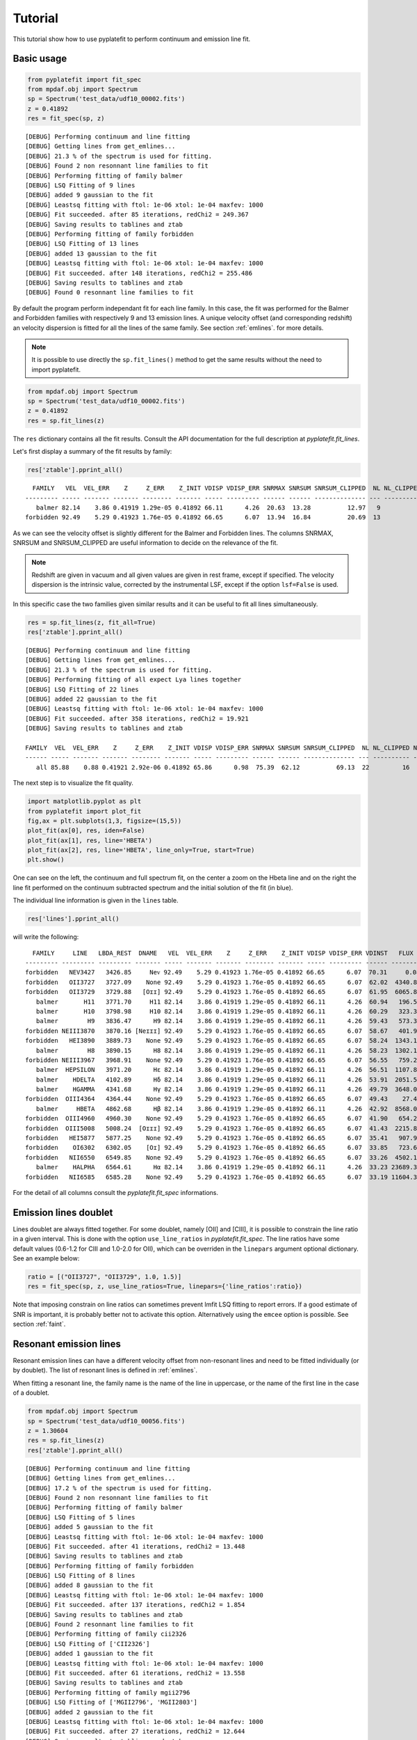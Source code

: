 Tutorial
========

This tutorial show how to use pyplatefit to perform continuum and emission line
fit.

.. _basic:

Basic usage
+++++++++++

.. code::

   from pyplatefit import fit_spec
   from mpdaf.obj import Spectrum
   sp = Spectrum('test_data/udf10_00002.fits')
   z = 0.41892
   res = fit_spec(sp, z)
   
::

	[DEBUG] Performing continuum and line fitting
	[DEBUG] Getting lines from get_emlines...
	[DEBUG] 21.3 % of the spectrum is used for fitting.
	[DEBUG] Found 2 non resonnant line families to fit
	[DEBUG] Performing fitting of family balmer
	[DEBUG] LSQ Fitting of 9 lines
	[DEBUG] added 9 gaussian to the fit
	[DEBUG] Leastsq fitting with ftol: 1e-06 xtol: 1e-04 maxfev: 1000
	[DEBUG] Fit succeeded. after 85 iterations, redChi2 = 249.367
	[DEBUG] Saving results to tablines and ztab
	[DEBUG] Performing fitting of family forbidden
	[DEBUG] LSQ Fitting of 13 lines
	[DEBUG] added 13 gaussian to the fit
	[DEBUG] Leastsq fitting with ftol: 1e-06 xtol: 1e-04 maxfev: 1000
	[DEBUG] Fit succeeded. after 148 iterations, redChi2 = 255.486
	[DEBUG] Saving results to tablines and ztab
	[DEBUG] Found 0 resonnant line families to fit

By default the program perform independant fit for each line family. In this case, the
fit was performed for the Balmer and Forbidden families with respectively 9 and 13
emission lines.
A unique velocity offset (and corresponding redshift) an velocity dispersion is fitted
for all the lines of the same family. See section :ref:`emlines`. for more details.




.. note::

   It is possible to use directly the ``sp.fit_lines()`` method to get the same
   results without the need to import pyplatefit.
   
.. code::

   from mpdaf.obj import Spectrum
   sp = Spectrum('test_data/udf10_00002.fits')
   z = 0.41892
   res = sp.fit_lines(z)
   
The ``res`` dictionary contains all the fit results. Consult the API documentation
for the full description at `pyplatefit.fit_lines`.

Let's first display a summary of the fit results by family:

.. code::

   res['ztable'].pprint_all()
   
::

	  FAMILY   VEL  VEL_ERR    Z     Z_ERR    Z_INIT VDISP VDISP_ERR SNRMAX SNRSUM SNRSUM_CLIPPED  NL NL_CLIPPED NFEV RCHI2 
	--------- ----- ------- ------- -------- ------- ----- --------- ------ ------ -------------- --- ---------- ---- ------
	   balmer 82.14    3.86 0.41919 1.29e-05 0.41892 66.11      4.26  20.63  13.28          12.97   9          5   85 249.37
	forbidden 92.49    5.29 0.41923 1.76e-05 0.41892 66.65      6.07  13.94  16.84          20.69  13          6  148 255.49

As we can see the velocity offset is slightly different for the Balmer and Forbidden
lines. The columns SNRMAX, SNRSUM and SNRSUM_CLIPPED are useful information to decide
on the relevance of the fit.

.. Note::

   Redshift are given in vacuum and all given values are given in rest frame, except
   if specified. The velocity dispersion is the intrinsic value, corrected by the
   instrumental LSF, except if the option ``lsf=False`` is used.

In this specific case the two families given similar results and it can be useful to 
fit all lines simultaneously.

.. code::

   res = sp.fit_lines(z, fit_all=True)
   res['ztable'].pprint_all()

::

	[DEBUG] Performing continuum and line fitting
	[DEBUG] Getting lines from get_emlines...
	[DEBUG] 21.3 % of the spectrum is used for fitting.
	[DEBUG] Performing fitting of all expect Lya lines together
	[DEBUG] LSQ Fitting of 22 lines
	[DEBUG] added 22 gaussian to the fit
	[DEBUG] Leastsq fitting with ftol: 1e-06 xtol: 1e-04 maxfev: 1000
	[DEBUG] Fit succeeded. after 358 iterations, redChi2 = 19.921
	[DEBUG] Saving results to tablines and ztab
	
	FAMILY  VEL  VEL_ERR    Z     Z_ERR    Z_INIT VDISP VDISP_ERR SNRMAX SNRSUM SNRSUM_CLIPPED  NL NL_CLIPPED NFEV RCHI2
	------ ----- ------- ------- -------- ------- ----- --------- ------ ------ -------------- --- ---------- ---- -----
	   all 85.88    0.88 0.41921 2.92e-06 0.41892 65.86      0.98  75.39  62.12          69.13  22         16  358 19.92	

The next step is to visualize the fit quality.

.. code::

   import matplotlib.pyplot as plt
   from pyplatefit import plot_fit
   fig,ax = plt.subplots(1,3, figsize=(15,5))
   plot_fit(ax[0], res, iden=False)
   plot_fit(ax[1], res, line='HBETA')
   plot_fit(ax[2], res, line='HBETA', line_only=True, start=True)
   plt.show()
   
.. image:: images/high_fig1.png

One can see on the left, the continuum and full spectrum fit, on the center a zoom
on the Hbeta line and on the right the line fit performed on the continuum subtracted
spectrum and the initial solution of the fit (in blue).


The individual line information is given in the ``lines`` table. 
   
.. code::

   res['lines'].pprint_all()
   
will write the following:

::

	  FAMILY     LINE   LBDA_REST  DNAME   VEL  VEL_ERR    Z     Z_ERR    Z_INIT VDISP VDISP_ERR VDINST   FLUX   FLUX_ERR  SNR  SKEW SKEW_ERR LBDA_OBS PEAK_OBS LBDA_LEFT LBDA_RIGHT FWHM_OBS RCHI2   EQW   EQW_ERR CONT_OBS   CONT  CONT_ERR
	--------- --------- --------- ------- ----- ------- ------- -------- ------- ----- --------- ------ -------- -------- ----- ---- -------- -------- -------- --------- ---------- -------- ------ ------ ------- -------- ------- --------
	forbidden   NEV3427   3426.85     Neᴠ 92.49    5.29 0.41923 1.76e-05 0.41892 66.65      6.07  70.31     0.08   496.73  0.00   --       --  4863.48     0.02   4861.63    4865.33     3.70 255.49  -0.00    0.61   574.57  815.27    30.12
	forbidden   OII3727   3727.09    None 92.49    5.29 0.41923 1.76e-05 0.41892 66.65      6.07  62.02  4340.83   426.08 10.19   --       --  5289.59  1078.09   5287.70    5291.48     3.78 255.49  -5.19    0.53   589.73  836.78    41.88
	forbidden   OII3729   3729.88   [Oɪɪ] 92.49    5.29 0.41923 1.76e-05 0.41892 66.65      6.07  61.95  6065.89   435.24 13.94   --       --  5293.55  1506.17   5291.66    5295.44     3.78 255.49  -7.20    0.55   593.92  842.73    42.22
	   balmer       H11   3771.70     H11 82.14    3.86 0.41919 1.29e-05 0.41892 66.11      4.26  60.94   196.53   395.95  0.50   --       --  5352.77    48.84   5350.88    5354.66     3.78 249.37  -0.20    0.41   678.39  962.58    46.23
	   balmer       H10   3798.98     H10 82.14    3.86 0.41919 1.29e-05 0.41892 66.11      4.26  60.29   323.31   384.21  0.84   --       --  5391.49    80.15   5389.59    5393.38     3.79 249.37  -0.33    0.39   700.12  993.41    41.11
	   balmer        H9   3836.47      H9 82.14    3.86 0.41919 1.29e-05 0.41892 66.11      4.26  59.43   573.32   380.70  1.51   --       --  5444.70   141.67   5442.79    5446.60     3.80 249.37  -0.54    0.36   744.95 1057.03    40.19
	forbidden NEIII3870   3870.16 [Neɪɪɪ] 92.49    5.29 0.41923 1.76e-05 0.41892 66.65      6.07  58.67   401.94   386.22  1.04   --       --  5492.64    98.57   5490.73    5494.56     3.83 255.49  -0.38    0.36   752.97 1068.41    38.28
	forbidden   HEI3890   3889.73    None 92.49    5.29 0.41923 1.76e-05 0.41892 66.65      6.07  58.24  1343.18   392.77  3.42   --       --  5520.42   328.79   5518.50    5522.33     3.84 255.49  -1.23    0.37   771.42 1094.59    63.25
	   balmer        H8   3890.15      H8 82.14    3.86 0.41919 1.29e-05 0.41892 66.11      4.26  58.23  1302.18   386.56  3.37   --       --  5520.88   320.20   5518.97    5522.79     3.82 249.37  -1.19    0.36   770.81 1093.72    63.27
	forbidden NEIII3967   3968.91    None 92.49    5.29 0.41923 1.76e-05 0.41892 66.65      6.07  56.55   759.29   386.03  1.97   --       --  5632.79   184.45   5630.86    5634.72     3.87 255.49  -0.67    0.34   802.90 1139.25    59.16
	   balmer  HEPSILON   3971.20      Hε 82.14    3.86 0.41919 1.29e-05 0.41892 66.11      4.26  56.51  1107.87   378.29  2.93   --       --  5635.90   270.33   5633.98    5637.83     3.85 249.37  -0.97    0.34   805.59 1143.07    59.02
	   balmer    HDELTA   4102.89      Hδ 82.14    3.86 0.41919 1.29e-05 0.41892 66.11      4.26  53.91  2051.52   379.23  5.41   --       --  5822.80   493.96   5820.85    5824.75     3.90 249.37  -1.75    0.33   825.06 1170.69    35.49
	   balmer    HGAMMA   4341.68      Hγ 82.14    3.86 0.41919 1.29e-05 0.41892 66.11      4.26  49.79  3648.03   348.88 10.46   --       --  6161.69   855.57   6159.68    6163.69     4.01 249.37  -3.28    0.32   784.02 1112.46    36.08
	forbidden  OIII4364   4364.44    None 92.49    5.29 0.41923 1.76e-05 0.41892 66.65      6.07  49.43    27.45   346.28  0.08   --       --  6194.14     6.39   6192.12    6196.16     4.04 255.49  -0.02    0.31   798.74 1133.35    36.72
	   balmer     HBETA   4862.68      Hβ 82.14    3.86 0.41919 1.29e-05 0.41892 66.11      4.26  42.92  8568.01   415.39 20.63   --       --  6901.09  1883.80   6898.95    6903.22     4.27 249.37  -7.86    0.40   768.17 1089.98    30.89
	forbidden  OIII4960   4960.30    None 92.49    5.29 0.41923 1.76e-05 0.41892 66.65      6.07  41.90   654.24   265.55  2.46   --       --  7039.80   141.19   7037.62    7041.98     4.35 255.49  -0.59    0.24   778.55 1104.70    23.15
	forbidden  OIII5008   5008.24  [Oɪɪɪ] 92.49    5.29 0.41923 1.76e-05 0.41892 66.65      6.07  41.43  2215.83   272.60  8.13   --       --  7107.84   475.12   7105.65    7110.03     4.38 255.49  -2.03    0.25   770.43 1093.18    24.17
	forbidden   HEI5877   5877.25    None 92.49    5.29 0.41923 1.76e-05 0.41892 66.65      6.07  35.41   907.92   459.28  1.98   --       --  8341.16   172.50   8338.69    8343.63     4.94 255.49  -0.88    0.45   723.61 1026.75    48.67
	forbidden    OI6302   6302.05    [Oɪ] 92.49    5.29 0.41923 1.76e-05 0.41892 66.65      6.07  33.85   723.60   953.43  0.76   --       --  8944.05   129.45   8941.42    8946.67     5.25 255.49  -0.75    1.00   679.34  963.93    81.74
	forbidden   NII6550   6549.85    None 92.49    5.29 0.41923 1.76e-05 0.41892 66.65      6.07  33.26  4502.11   691.86  6.51   --       --  9295.73   777.70   9293.01    9298.45     5.44 255.49  -4.61    0.74   688.85  977.43    65.37
	   balmer    HALPHA   6564.61      Hα 82.14    3.86 0.41919 1.29e-05 0.41892 66.11      4.26  33.23 23689.35  2927.65  8.09   --       --  9316.45  4110.00   9313.75    9319.16     5.42 249.37 -24.06    3.27   693.90  984.59   114.60
	forbidden   NII6585   6585.28    None 92.49    5.29 0.41923 1.76e-05 0.41892 66.65      6.07  33.19 11604.35  1017.52 11.40   --       --  9346.02  1994.57   9343.28    9348.75     5.47 255.49 -11.65    1.45   701.99  996.06   292.68

For the detail of all columns consult the `pyplatefit.fit_spec` informations. 

.. _doublet:

Emission lines doublet
++++++++++++++++++++++

Lines doublet are always fitted together. For some doublet, namely [OII] and [CIII], 
it is possible to constrain the line ratio in a given interval. This is done with
the option ``use_line_ratios`` in `pyplatefit.fit_spec`. The line ratios have some
default values (0.6-1.2 for CIII and 1.0-2.0 for OII), which can be overriden 
in the ``linepars`` argument optional dictionary. See an example below:

.. code::

    ratio = [("OII3727", "OII3729", 1.0, 1.5)]
    res = fit_spec(sp, z, use_line_ratios=True, linepars={'line_ratios':ratio})

Note that imposing constrain on line ratios can sometimes prevent lmfit LSQ fitting
to report errors. If a good estimate of SNR is important, it is probably better not 
to activate this option. Alternatively using the ``emcee`` option is possible. See 
section :ref:`faint`.


.. _resonant:

Resonant emission lines
++++++++++++++++++++++++

Resonant emission lines can have a different velocity offset from non-resonant lines
and need to be fitted individually (or by doublet). The list of resonant lines 
is defined in :ref:`emlines`.

When fitting a resonant line, the family name is the name of the line in uppercase, or
the name of the first line in the case of a doublet.

.. code::

   from mpdaf.obj import Spectrum
   sp = Spectrum('test_data/udf10_00056.fits')
   z = 1.30604
   res = sp.fit_lines(z)
   res['ztable'].pprint_all()

::

	[DEBUG] Performing continuum and line fitting
	[DEBUG] Getting lines from get_emlines...
	[DEBUG] 17.2 % of the spectrum is used for fitting.
	[DEBUG] Found 2 non resonnant line families to fit
	[DEBUG] Performing fitting of family balmer
	[DEBUG] LSQ Fitting of 5 lines
	[DEBUG] added 5 gaussian to the fit
	[DEBUG] Leastsq fitting with ftol: 1e-06 xtol: 1e-04 maxfev: 1000
	[DEBUG] Fit succeeded. after 41 iterations, redChi2 = 13.448
	[DEBUG] Saving results to tablines and ztab
	[DEBUG] Performing fitting of family forbidden
	[DEBUG] LSQ Fitting of 8 lines
	[DEBUG] added 8 gaussian to the fit
	[DEBUG] Leastsq fitting with ftol: 1e-06 xtol: 1e-04 maxfev: 1000
	[DEBUG] Fit succeeded. after 137 iterations, redChi2 = 1.854
	[DEBUG] Saving results to tablines and ztab
	[DEBUG] Found 2 resonnant line families to fit
	[DEBUG] Performing fitting of family cii2326
	[DEBUG] LSQ Fitting of ['CII2326']
	[DEBUG] added 1 gaussian to the fit
	[DEBUG] Leastsq fitting with ftol: 1e-06 xtol: 1e-04 maxfev: 1000
	[DEBUG] Fit succeeded. after 61 iterations, redChi2 = 13.558
	[DEBUG] Saving results to tablines and ztab
	[DEBUG] Performing fitting of family mgii2796
	[DEBUG] LSQ Fitting of ['MGII2796', 'MGII2803']
	[DEBUG] added 2 gaussian to the fit
	[DEBUG] Leastsq fitting with ftol: 1e-06 xtol: 1e-04 maxfev: 1000
	[DEBUG] Fit succeeded. after 27 iterations, redChi2 = 12.644
	[DEBUG] Saving results to tablines and ztab

	  FAMILY   VEL   VEL_ERR    Z     Z_ERR    Z_INIT VDISP  VDISP_ERR SNRMAX SNRSUM SNRSUM_CLIPPED  NL NL_CLIPPED NFEV RCHI2
	--------- ------ ------- ------- -------- ------- ------ --------- ------ ------ -------------- --- ---------- ---- -----
	   balmer  41.75   50.85 1.30618 1.70e-04 1.30604 100.67     51.24   1.61   2.51             --   5          0   41 13.45
	forbidden  78.95    1.32 1.30630 4.40e-06 1.30604  41.17      1.61  44.90  30.02          42.02   8          4  137  1.85
	  cii2326 229.87  603.73 1.30681 2.01e-03 1.30604 299.97    495.62   0.58   0.58             --   1          0   61 13.56
	 mgii2796 109.40   14.19 1.30640 4.73e-05 1.30604  50.59     19.29   5.38   5.09           5.38   2          1   27 12.64   

Note that the resonant lines will be fitted with all other lines when the option 
``fit_all`` is activated.
   

.. _lya:

Lyman alpha emission line 
+++++++++++++++++++++++++

The lyman alpha line is a resonant line with an asymetric shape. It is then always
fitted independently (even when the option ``fit_all`` is activated). While other lines
are modelled as Gaussian, we use the skew normal distribution describe
eg in `wikipedia <https://en.wikipedia.org/wiki/Skew_normal_distribution>`_.
The skewness parameter used in the model is named SKEW in the ``lines`` table.

.. code::

   sp = Spectrum('test_data/udf10_00053.fits')
   z = 4.77666
   res = fit_spec(sp, z, fit_all=True)
   res['ztable'].pprint_all()
   
::

	[DEBUG] Performing continuum and line fitting
	[DEBUG] Getting lines from get_emlines...
	[DEBUG] 6.8 % of the spectrum is used for fitting.
	[DEBUG] LSQ Fitting of Lya
	[DEBUG] Computed Lya init velocity offset: 82.15
	[DEBUG] added 1 asymetric gaussian to the fit
	[DEBUG] Leastsq fitting with ftol: 1e-06 xtol: 1e-04 maxfev: 1000
	[DEBUG] Fit succeeded. after 49 iterations, redChi2 = 2.976
	[DEBUG] Saving results to tablines and ztab
	[DEBUG] Performing fitting of all expect Lya lines together
	[DEBUG] LSQ Fitting of 4 lines
	[DEBUG] added 4 gaussian to the fit
	[DEBUG] Leastsq fitting with ftol: 1e-06 xtol: 1e-04 maxfev: 1000
	[DEBUG] Fit succeeded. after 71 iterations, redChi2 = 274.976
	[DEBUG] Saving results to tablines and ztab

	 FAMILY  VEL   VEL_ERR    Z     Z_ERR    Z_INIT VDISP  VDISP_ERR SNRMAX SNRSUM SNRSUM_CLIPPED  NL NL_CLIPPED NFEV RCHI2
	------- ------ ------- ------- -------- ------- ------ --------- ------ ------ -------------- --- ---------- ---- ------
	lyalpha  86.40    1.32 4.77695 4.39e-06 4.77666 284.52      3.25 119.36 119.36         119.36   1          1   49   2.98
		all -22.28 1081.43 4.77659 3.61e-03 4.77666 211.46   1114.39   0.20   0.12             --   4          0   71 274.98


.. code::

   fig,ax = plt.subplots(1,1) 
   res['line_spec'].plot(ax=ax)
   res['line_fit'].plot(ax=ax, color='r')
   ax.set_xlim(7000,7060);
   plt.show()
   
.. image:: images/high_fig2.png

.. code::

	tab = res['lines']
	tab.add_index('LINE')
	tab.loc['LYALPHA']
	tab.loc['LYALPHA'][['SKEW','SKEW_ERR']]
	
::

	  SKEW  SKEW_ERR
	float64 float64
	------- --------
	   7.25     0.37


In this highly asymmetric case the skewness parameter reach 7.25.

   
.. _faint:

Working with faint emission lines
+++++++++++++++++++++++++++++++++

Faint emission lines can be challenging for least-square fitting. Even if the line flux are 
constrain to be positive, the solution returned by lmfit may nit be very accurate
and the errors will probably be largely underestimated. 

In this case it is recommended to use the option ``emcee=True``.
After a first least-square fit a second minimisation is performed using Bayesian 
sampling of the posterior distribution with the EMCEE 
routine of ``lmfit``. This will give a better estimate of errors, but note that it is
computationally expensive.

.. code::

   sp = Spectrum('test_data/udf10_00723.fits')
   z = 3.18817
   res = fit_spec(sp, z)
   res['ztable'].pprint_all()
   res['lines'][['FAMILY','LINE','FLUX','FLUX_ERR','SNR']].pprint_all()
   
   
::

	[DEBUG] Performing continuum and line fitting
	[DEBUG] Getting lines from get_emlines...
	[DEBUG] 10.0 % of the spectrum is used for fitting.
	[DEBUG] LSQ Fitting of Lya
	[DEBUG] Computed Lya init velocity offset: 72.80
	[DEBUG] added 1 asymetric gaussian to the fit
	[DEBUG] Leastsq fitting with ftol: 1e-06 xtol: 1e-04 maxfev: 1000
	[DEBUG] Fit succeeded. after 54 iterations, redChi2 = 0.324
	[DEBUG] Saving results to tablines and ztab
	[DEBUG] Found 1 non resonnant line families to fit
	[DEBUG] Performing fitting of family forbidden
	[DEBUG] LSQ Fitting of 9 lines
	[DEBUG] added 9 gaussian to the fit
	[DEBUG] Leastsq fitting with ftol: 1e-06 xtol: 1e-04 maxfev: 1000
	[DEBUG] Too many function calls (max set to 1000)!  Use: minimize(func, params, ..., maxfev=NNN)or set leastsq_kws['maxfev']  to increase this maximum. Could not estimate error-bars. after 1006 iterations, redChi2 = 0.394
	[DEBUG] Saving results to tablines and ztab
	[DEBUG] Found 0 resonnant line families to fit
	
	  FAMILY   VEL   VEL_ERR    Z     Z_ERR    Z_INIT VDISP  VDISP_ERR SNRMAX SNRSUM SNRSUM_CLIPPED  NL NL_CLIPPED NFEV RCHI2
	--------- ------ ------- ------- -------- ------- ------ --------- ------ ------ -------------- --- ---------- ---- -----
	  lyalpha  37.03   22.52 3.18829 7.51e-05 3.18817 263.94     50.87   7.13   7.13           7.13   1          1   54  0.32
	forbidden -27.48      -- 3.18808       -- 3.18817 120.20        --     --     --             --  --         -- 1006  0.39
	
	  FAMILY    LINE    FLUX  FLUX_ERR SNR
	--------- -------- ------ -------- ----
	  lyalpha  LYALPHA 117.54    16.48 7.13
	forbidden  NeV1238  15.54       --   --
	forbidden  NeV1243   0.00       --   --
	forbidden  CIV1548   0.00       --   --
	forbidden  CIV1551  12.19       --   --
	forbidden HEII1640   0.01       --   --
	forbidden OIII1660  10.74       --   --
	forbidden OIII1666   2.09       --   --
	forbidden CIII1907  20.23       --   --
	forbidden CIII1909   9.59       --   --	
   	
In this case, the lyman alpha line was successfully fitted, but not the faint forbidden 
lines, resulting in the absence of information of the SNR. If we now use the 
``emcee`` option, we obtain:
 
.. code::

   res = fit_spec(sp, z, emcee=True)
   res['ztable'].pprint_all()
   res['lines'][['FAMILY','LINE','FLUX','FLUX_ERR','SNR']].pprint_all()
   
   
:: 
 
	[DEBUG] Performing continuum and line fitting
	[DEBUG] Getting lines from get_emlines...
	[DEBUG] 10.0 % of the spectrum is used for fitting.
	[DEBUG] LSQ Fitting of Lya
	[DEBUG] Computed Lya init velocity offset: 72.80
	[DEBUG] added 1 asymetric gaussian to the fit
	[DEBUG] Leastsq fitting with ftol: 1e-06 xtol: 1e-04 maxfev: 1000
	[DEBUG] Fit succeeded. after 54 iterations, redChi2 = 0.324
	[DEBUG] Error estimation using EMCEE with nsteps: 1000 nwalkers: 12 burn: 20
	[DEBUG] End EMCEE after 12000 iterations, redChi2 = 0.325
	[DEBUG] Saving results to tablines and ztab
	[DEBUG] Found 1 non resonnant line families to fit
	[DEBUG] Performing fitting of family forbidden
	[DEBUG] LSQ Fitting of 9 lines
	[DEBUG] added 9 gaussian to the fit
	[DEBUG] Leastsq fitting with ftol: 1e-06 xtol: 1e-04 maxfev: 1000
	[DEBUG] Too many function calls (max set to 1000)!  Use: minimize(func, params, ..., maxfev=NNN)or set leastsq_kws['maxfev']  to increase this maximum. Could not estimate error-bars. after 1006 iterations, redChi2 = 0.394
	[DEBUG] Error estimation using EMCEE with nsteps: 1000 nwalkers: 34 burn: 20
	[DEBUG] End EMCEE after 34000 iterations, redChi2 = 0.393
	[DEBUG] Saving results to tablines and ztab
	[DEBUG] Found 0 resonnant line families to fit

	  FAMILY   VEL   VEL_ERR    Z     Z_ERR    Z_INIT VDISP  VDISP_ERR SNRMAX SNRSUM SNRSUM_CLIPPED  NL NL_CLIPPED  NFEV RCHI2
	--------- ------ ------- ------- -------- ------- ------ --------- ------ ------ -------------- --- ---------- ----- -----
	  lyalpha  86.40   61.11 3.18846 2.04e-04 3.18817 265.37     92.75   4.16   4.16           4.16   1          1 12000  0.32
	forbidden -28.27  104.34 3.18808 3.48e-04 3.18817 214.21     84.76   1.17   2.31             --   9          0 34000  0.39 
 
	  FAMILY    LINE    FLUX  FLUX_ERR SNR
	--------- -------- ------ -------- ----
	  lyalpha  LYALPHA 117.27    28.21 4.16
	forbidden  NeV1238  26.81    27.95 0.96
	forbidden  NeV1243   0.00     0.00 0.52
	forbidden  CIV1548   0.00     0.00 0.33
	forbidden  CIV1551  16.15    15.98 1.01
	forbidden HEII1640   0.02     0.04 0.38
	forbidden OIII1660  17.62    16.12 1.09
	forbidden OIII1666   5.89     8.69 0.68
	forbidden CIII1907  21.59    18.47 1.17
	forbidden CIII1909  15.24    17.08 0.89


We now have a good estimate of the SNR for all faint lines. Note also that the previous
estimate of the SNR with LSQ has reduced from 7.13 to the more realistic value of 4.16.

.. _contfit:

Continuum fit
+++++++++++++

The continuum fit assume that the input redshift is good enough. If this is not the
case, the continuum fit will not be accurate, which will then impact the emission 
line fit after continuum subtraction. In this case there is an option ``ziter`` 
which force a second continuum fit once the redshift has been refined by the
first iteration.

.. code::

	sp = Spectrum('test_data/udf10_00002.fits')
	z = 0.418
	res = fit_spec(sp, z, ziter=True)
	
::

	[DEBUG] Performing continuum and line fitting
	[DEBUG] Performing a first quick fit to refine the input redshift
	[DEBUG] Getting lines from get_emlines...
	[DEBUG] 21.3 % of the spectrum is used for fitting.
	[DEBUG] Performing fitting of all expect Lya lines together
	[DEBUG] LSQ Fitting of 22 lines
	[DEBUG] added 22 gaussian to the fit
	[DEBUG] Leastsq fitting with ftol: 1e-06 xtol: 1e-04 maxfev: 1000
	[DEBUG] Fit succeeded. after 562 iterations, redChi2 = 55.762
	[DEBUG] Saving results to tablines and ztab
	[DEBUG] Computed velocity offset 280.7 km/s
	[DEBUG] Getting lines from get_emlines...
	[DEBUG] 21.2 % of the spectrum is used for fitting.
	[DEBUG] Found 2 non resonnant line families to fit
	[DEBUG] Performing fitting of family balmer
	[DEBUG] LSQ Fitting of 9 lines
	[DEBUG] added 9 gaussian to the fit
	[DEBUG] Leastsq fitting with ftol: 1e-06 xtol: 1e-04 maxfev: 1000
	[DEBUG] Fit succeeded. after 85 iterations, redChi2 = 249.531
	[DEBUG] Saving results to tablines and ztab
	[DEBUG] Performing fitting of family forbidden
	[DEBUG] LSQ Fitting of 13 lines
	[DEBUG] added 13 gaussian to the fit
	[DEBUG] Leastsq fitting with ftol: 1e-06 xtol: 1e-04 maxfev: 1000
	[DEBUG] Fit succeeded. after 148 iterations, redChi2 = 256.458
	[DEBUG] Saving results to tablines and ztab
	[DEBUG] Found 0 resonnant line families to fit
	
The first fit found a velocity offset of 280 km/s, which will result in a better
continuum fit.

.. _advanced:

Advanced usage
++++++++++++++

While the basic usage will be convenient for most application, it is sometimes useful
to use directly the ``Platefit`` python class. We give a few examples below.

.. code::

   from pyplatefit import Platefit
   pf = Platefit()
   
The platefit object has various associated methods.

.. code::

   res_cont = pf.fit_cont(sp, z, vdisp=80)
   pf.info_cont(res_cont)

::

  [INFO] Spectrum: test_data/udf10_00002.fits
  [INFO] Cont fit status: Continuum fit successful
  [INFO] Cont Init Z: 0.41892
  [INFO] Cont Fit Metallicity: 0.00400
  [INFO] Cont Fit E(B-V): 1.17
  [INFO] Cont Chi2: 0.05
  
.. code::

   import matplotlib.pyplot as plt
   fig,ax = plt.subplots(1,1)
   pf.plot_cont(ax, res_cont)
   
.. image:: images/adv_fig1.png  

The final continuum (in blue) and the first fitted value (in red) are displayed.

The line fitting can now be done on the continuum subtracted spectrum.

.. code:: 

   res_line = pf.fit_lines(res_cont['line_spec'], z)
   
::

	[DEBUG] Getting lines from get_emlines...
	[DEBUG] 21.3 % of the spectrum is used for fitting.
	[DEBUG] Found 2 non resonnant line families to fit
	[DEBUG] Performing fitting of family balmer
	[DEBUG] LSQ Fitting of 9 lines
	[DEBUG] added 9 gaussian to the fit
	[DEBUG] Leastsq fitting with ftol: 1e-06 xtol: 1e-04 maxfev: 1000
	[DEBUG] Fit succeeded. after 85 iterations, redChi2 = 249.367
	[DEBUG] Saving results to tablines and ztab
	[DEBUG] Performing fitting of family forbidden
	[DEBUG] LSQ Fitting of 13 lines
	[DEBUG] added 13 gaussian to the fit
	[DEBUG] Leastsq fitting with ftol: 1e-06 xtol: 1e-04 maxfev: 1000
	[DEBUG] Fit succeeded. after 148 iterations, redChi2 = 255.486
	[DEBUG] Saving results to tablines and ztab
	[DEBUG] Found 0 resonnant line families to fit

A detailed fit report can be obtained as follows:
  
.. code::

    pf.info_lines(res_line, full_output=True)
    
::

	  FAMILY   VEL  VEL_ERR    Z     Z_ERR    Z_INIT VDISP VDISP_ERR SNRMAX SNRSUM SNRSUM_CLIPPED  NL NL_CLIPPED NFEV RCHI2
	--------- ----- ------- ------- -------- ------- ----- --------- ------ ------ -------------- --- ---------- ---- ------
	   balmer 82.14    3.86 0.41919 1.29e-05 0.41892 66.11      4.26  20.63  13.28          12.97   9          5   85 249.37
	forbidden 92.49    5.29 0.41923 1.76e-05 0.41892 66.65      6.07  13.94  16.84          20.69  13          6  148 255.49
  
More information can be given by reviewing directly the lmfit information for each family:

.. code::

	res_line['lmfit_forbidden'].params.pretty_print()
	
::

	Name                               Value      Min      Max   Stderr     Vary     Expr Brute_Step
	dv_forbidden                       92.49     -500      500    5.288     True     None     None
	forbidden_HEI3890_gauss_flux        1343        0      inf    392.8     True     None     None
	forbidden_HEI3890_gauss_l0          3890     -inf      inf        0    False     None     None
	forbidden_HEI5877_gauss_flux       907.9        0      inf    459.3     True     None     None
	forbidden_HEI5877_gauss_l0          5877     -inf      inf        0    False     None     None
	forbidden_NEIII3870_gauss_flux     401.9        0      inf    386.2     True     None     None
	forbidden_NEIII3870_gauss_l0        3870     -inf      inf        0    False     None     None
	forbidden_NEIII3967_gauss_flux     759.3        0      inf      386     True     None     None
	forbidden_NEIII3967_gauss_l0        3969     -inf      inf        0    False     None     None
	forbidden_NEV3427_gauss_flux     0.07583        0      inf    496.7     True     None     None
	forbidden_NEV3427_gauss_l0          3427     -inf      inf        0    False     None     None
	forbidden_NII6550_gauss_flux        4502        0      inf    691.9     True     None     None
	forbidden_NII6550_gauss_l0          6550     -inf      inf        0    False     None     None
	forbidden_NII6585_gauss_flux    1.16e+04        0      inf     1018     True     None     None
	forbidden_NII6585_gauss_l0          6585     -inf      inf        0    False     None     None
	forbidden_OI6302_gauss_flux        723.6        0      inf    953.4     True     None     None
	forbidden_OI6302_gauss_l0           6302     -inf      inf        0    False     None     None
	forbidden_OII3727_gauss_flux        4341        0      inf    426.1     True     None     None
	forbidden_OII3727_gauss_l0          3727     -inf      inf        0    False     None     None
	forbidden_OII3729_gauss_flux        6066        0      inf    435.2     True     None     None
	forbidden_OII3729_gauss_l0          3730     -inf      inf        0    False     None     None
	forbidden_OIII4364_gauss_flux      27.45        0      inf    346.3     True     None     None
	forbidden_OIII4364_gauss_l0         4364     -inf      inf        0    False     None     None
	forbidden_OIII4960_gauss_flux      654.2        0      inf    265.6     True     None     None
	forbidden_OIII4960_gauss_l0         4960     -inf      inf        0    False     None     None
	forbidden_OIII5008_gauss_flux       2216        0      inf    272.6     True     None     None
	forbidden_OIII5008_gauss_l0         5008     -inf      inf        0    False     None     None
	vdisp_forbidden                    66.65        5      300     6.07     True     None     None


    
The corresponding plot can be displayed with the following command:

.. code::

   fig,ax = plt.subplots(1,1)
   pf.plot_lines(ax, res_line)
   
.. image:: images/adv_fig2.png  

To compute the Equivalent Width one can use:

.. code::
   
   pf.comp_eqw(sp, res_cont['line_spec'], z, res_line['lines'])
   
the table ``lines`` is now completed with EQW and EQW_ERR columns.


.. _emlines:

Master table of emission lines
++++++++++++++++++++++++++++++

The master line information are taken from the MPDAF routine get_emlines
see `documentation <https://mpdaf.readthedocs.io/en/latest/api/mpdaf.sdetect.get_emlines.html#mpdaf.sdetect.get_emlines>`_. 
As shown later it is also possible to use its own line table. To review this master list use the following command:
   
.. code::

   from mpdaf.sdetect import get_emlines
   tab = get_emlines(table=True)
   tab.pprint_all()

::

       LINE    LBDA_OBS TYPE MAIN DOUBLET FAMILY VDISP  DNAME
    --------- -------- ---- ---- ------- ------ ----- -------
      LYALPHA  1215.67   em    1     0.0      3     0     Lyα
      NeV1238  1238.82   em    0  1240.8      2     0    None
      NeV1243   1242.8   em    0  1240.8      2     0     Nev
     SiII1260  1260.42   is    0     0.0      0     0    Siɪɪ
       OI1302  1302.17   is    0     0.0      0     0      Oɪ
     SIII1304  1304.37   is    0     0.0      0     0    Siɪɪ
      CII1334  1334.53   is    0     0.0      0     0     Cɪɪ
     SIIV1394  1393.76   is    0     0.0      0     0    None
     SIIV1403  1402.77   is    0     0.0      0     0    Siɪᴠ
      CIV1548   1548.2   em    1  1549.5      3     0    None
      CIV1551  1550.77   em    1  1549.5      3     0     Cɪᴠ
     FEII1608  1608.45   is    0     0.0      0     0    None
     FEII1611   1611.2   is    0     0.0      0     0    Feɪɪ
     HEII1640  1640.42   em    0     0.0      2     0    Heɪɪ
     OIII1660  1660.81   em    0     0.0      2     0    None
     OIII1666  1666.15   em    0     0.0      2     0   Oɪɪɪ]
     ALII1671  1670.79   is    0     0.0      0     0    Alɪɪ
       AL1854   1854.1   is    0     0.0      0     0    None
       AL1862  1862.17   is    0     0.0      0     0   Alɪɪɪ
     CIII1907  1906.68   em    1  1907.7      2     0    None
     CIII1909  1908.73   em    1  1907.7      2     0   Cɪɪɪ]
      CII2324  2324.21   em    0  2326.0      2     0    None
      CII2326  2326.11   em    0  2326.0      2     0    Cɪɪ]
      CII2328  2327.64   em    0  2326.0      2     0    None
      CII2329  2328.84   em    0  2326.0      2     0    None
     FEII2344  2344.21   is    0     0.0      0     0    None
     FEII2374  2374.46   is    0     0.0      0     0    None
     FEII2383  2382.76   is    0     0.0      0     0    Feɪɪ
     NEIV2422  2421.83   em    0  2423.0      2     0    None
     NEIV2424  2424.42   em    0  2423.0      2     0    Neɪᴠ
     FEII2587  2586.65   is    0     0.0      0     0    None
     FEII2600  2600.17   is    0     0.0      0     0    Feɪɪ
     MGII2796  2796.35   em    0  2800.0      3     0    None
     MGII2803  2803.53   em    0  2800.0      3     0    Mgɪɪ
      MGI2853  2852.97   is    0     0.0      0     0     Mgɪ
      NEV3427  3426.85   em    0     0.0      2     0     Neᴠ
      OII3727  3727.09   em    1  3727.5      2     0    None
      OII3729  3729.88   em    1  3727.5      2     0   [Oɪɪ]
          H11   3771.7   em    0     0.0      1     0     H11
          H10  3798.98   em    0     0.0      1     0     H10
           H9  3836.47   em    0     0.0      1     0      H9
    NEIII3870  3870.16   em    1     0.0      2     0 [Neɪɪɪ]
          CAK  3933.66   is    0     0.0      0     0    None
          CAH  3968.45   is    0     0.0      0     0    CaHK
      HEI3890  3889.73   em    0     0.0      2     0    None
           H8  3890.15   em    0     0.0      1     0      H8
    NEIII3967  3968.91   em    0     0.0      2     0    None
     HEPSILON   3971.2   em    0     0.0      1     0      Hε
       HDELTA  4102.89   em    1     0.0      1     0      Hδ
          CAG  4304.57   is    0     0.0      0     0   Gband
       HGAMMA  4341.68   em    1     0.0      1     0      Hγ
     OIII4364  4364.44   em    0     0.0      2     0    None
        HBETA  4862.68   em    1     0.0      1     0      Hβ
     OIII4960   4960.3   em    1     0.0      2     0    None
     OIII5008  5008.24   em    1     0.0      2     0  [Oɪɪɪ]
          MGB  5175.44   is    0     0.0      0     0     Mgb
      HEI5877  5877.25   em    0     0.0      2     0    None
          NAD  5891.94   is    0     0.0      0     0     NaD
       OI6302  6302.05   em    0     0.0      2     0    [Oɪ]
      NII6550  6549.85   em    0     0.0      2     0    None
       HALPHA  6564.61   em    1     0.0      1     0      Hα
      NII6585  6585.28   em    1     0.0      2     0    None
      SII6718  6718.29   em    1     0.0      2     0    None
      SII6733  6732.67   em    1     0.0      2     0   [Sɪɪ]
    ARIII7138   7137.8   em    0     0.0      2     0 [Arɪɪɪ]

The FAMILY column encode the line family:

   - 1 : Balmer lines
   - 2 : Forbidden lines
   - 3 : Resonant lines
   
The TYPE column encode the line type:

   - em : emission 
   - is : absorption

The MAIN column is a flag to select only main lines

The DOUBLET column is used to identify multiplet. If non 0, all lines with the same DOUBLET wavelength are identified as multiplet

The VDISP column is reserved for future use

The DNAME is used for display

It is possible to use its own line list table by providing an astropy table with the following columns:

    - LINE : Line identifier (string)
    - FAMILY: the line family (0-3: 0=abs, 1=Balmer, 2=Forbidden, 3=Resonant)
    - LBDA_REST: the rest frame wavelength in vacuum (Angstroem)
    - TYPE: the line type (em/is)
    - DOUBLET: the central wavelength if this is a multiplet (Angstroem)
    - VDISP: boolean to fit the velocity dispersion independantly [currently not used]
    - DNAME: the line display name (None if no display)
 
 The parameter ``lines=table`` can then be used in ``fit_spec`` 

.. _parameters:
   
Line fitting default parameters
+++++++++++++++++++++++++++++++

Most of the parameters can be changed using the ``linepars`` dictionary in 
`fit_spec` or the `Platefit` class initialisation.

Here is the complete list of parameters:

    - (vel_min, vel, vel_max) : initial value of velocity offset in km/s and bounds
    - (vdisp_min, vdisp, vdisp_max) : initial value of velocity dispersion in km/s and bounds
    - vdisp_lya_max : for lya we allow a larger FWHM
    - (gamma_min, gamma_lya, gamma_max) : initial value and bounds for the skeness parameter of the lyalpha line 
    - delta_vel : maximum excursion in km/s of velocity offset with respect to the LSQ result when the EMCEE fit is performed 
    - delta_vdisp : same for velocity dispersion
    - delta_gamma : same for the gamma skewness parameter
    - windmax : half size of the window to perform a preliminary search of the lyalpha peak (used when the option find_lya_velocity_offset is activated)
    - xtol : relative error in the solution for the LSQ fit
    - ftol : relative error in the sum of square for the LSQ fit
    - maxfev : maximum allowed of function evaluation (LSQ fit)
    - steps : number of steps (EMCEE routine)
    - nwalkers : number of walkers (EMCEE routine), if 0 it is computed as 3 times the number of variables
    - burn : number of sample to discard (EMCEE routine)
    - seed : random generation see
    - progress : display progress bar during EMCEE optimisation
    - line_ratios : list of line ratios (CIII, OII, MGII) see the section :ref:`doublet`.
